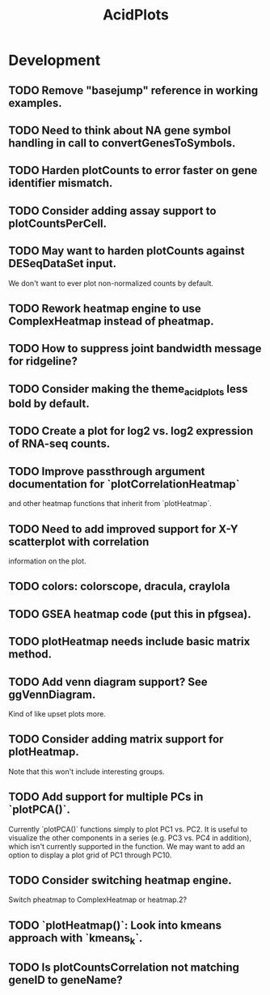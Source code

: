 #+TITLE: AcidPlots
#+STARTUP: content
* Development
** TODO Remove "basejump" reference in working examples.
** TODO Need to think about NA gene symbol handling in call to convertGenesToSymbols.
** TODO Harden plotCounts to error faster on gene identifier mismatch.
** TODO Consider adding assay support to plotCountsPerCell.
** TODO May want to harden plotCounts against DESeqDataSet input.
    We don't want to ever plot non-normalized counts by default.
** TODO Rework heatmap engine to use ComplexHeatmap instead of pheatmap.
** TODO How to suppress joint bandwidth message for ridgeline?
** TODO Consider making the theme_acid_plots less bold by default.
** TODO Create a plot for log2 vs. log2 expression of RNA-seq counts.
** TODO Improve passthrough argument documentation for `plotCorrelationHeatmap`
        and other heatmap functions that inherit from `plotHeatmap`.
** TODO Need to add improved support for X-Y scatterplot with correlation
        information on the plot.
** TODO colors: colorscope, dracula, craylola
** TODO GSEA heatmap code (put this in pfgsea).
** TODO plotHeatmap needs include basic matrix method.
** TODO Add venn diagram support? See ggVennDiagram.
    Kind of like upset plots more.
** TODO Consider adding matrix support for plotHeatmap.
    Note that this won't include interesting groups.
** TODO Add support for multiple PCs in `plotPCA()`.
    Currently `plotPCA()` functions simply to plot PC1 vs. PC2. It is useful to visualize the other components in a series (e.g. PC3 vs. PC4 in addition), which isn't currently supported in the function. We may want to add an option to display a plot grid of PC1 through PC10.
** TODO Consider switching heatmap engine.
    Switch pheatmap to ComplexHeatmap or heatmap.2?
** TODO `plotHeatmap()`: Look into kmeans approach with `kmeans_k`.
** TODO Is plotCountsCorrelation not matching geneID to geneName?
